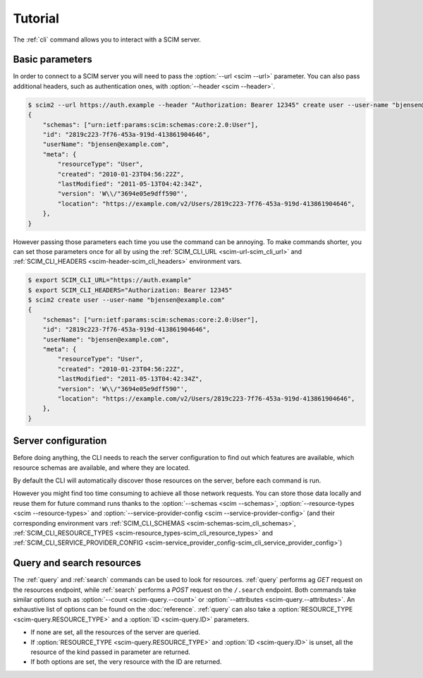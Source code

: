 Tutorial
========

The :ref:`cli` command allows you to interact with a SCIM server.

Basic parameters
----------------

In order to connect to a SCIM server you will need to pass the :option:`--url <scim --url>` parameter.
You can also pass additional headers, such as authentication ones, with :option:`--header <scim --header>`.

.. code-block:: shell

    $ scim2 --url https://auth.example --header "Authorization: Bearer 12345" create user --user-name "bjensen@example.com"
    {
        "schemas": ["urn:ietf:params:scim:schemas:core:2.0:User"],
        "id": "2819c223-7f76-453a-919d-413861904646",
        "userName": "bjensen@example.com",
        "meta": {
            "resourceType": "User",
            "created": "2010-01-23T04:56:22Z",
            "lastModified": "2011-05-13T04:42:34Z",
            "version": 'W\\/"3694e05e9dff590"',
            "location": "https://example.com/v2/Users/2819c223-7f76-453a-919d-413861904646",
        },
    }

However passing those parameters each time you use the command can be annoying.
To make commands shorter, you can set those parameters once for all by using the :ref:`SCIM_CLI_URL <scim-url-scim_cli_url>` and :ref:`SCIM_CLI_HEADERS <scim-header-scim_cli_headers>` environment vars.

.. code-block:: shell

    $ export SCIM_CLI_URL="https://auth.example"
    $ export SCIM_CLI_HEADERS="Authorization: Bearer 12345"
    $ scim2 create user --user-name "bjensen@example.com"
    {
        "schemas": ["urn:ietf:params:scim:schemas:core:2.0:User"],
        "id": "2819c223-7f76-453a-919d-413861904646",
        "userName": "bjensen@example.com",
        "meta": {
            "resourceType": "User",
            "created": "2010-01-23T04:56:22Z",
            "lastModified": "2011-05-13T04:42:34Z",
            "version": 'W\\/"3694e05e9dff590"',
            "location": "https://example.com/v2/Users/2819c223-7f76-453a-919d-413861904646",
        },
    }


Server configuration
--------------------

Before doing anything, the CLI needs to reach the server configuration to find out which features are available,
which resource schemas are available, and where they are located.

By default the CLI will automatically discover those resources on the server, before each command is run.

However you might find too time consuming to achieve all those network requests.
You can store those data locally and reuse them for future command runs thanks to the
:option:`--schemas <scim --schemas>`, :option:`--resource-types <scim --resource-types>` and :option:`--service-provider-config <scim --service-provider-config>` (and their corresponding environment vars :ref:`SCIM_CLI_SCHEMAS <scim-schemas-scim_cli_schemas>`, :ref:`SCIM_CLI_RESOURCE_TYPES <scim-resource_types-scim_cli_resource_types>` and :ref:`SCIM_CLI_SERVICE_PROVIDER_CONFIG <scim-service_provider_config-scim_cli_service_provider_config>`)

.. code-block:: shell
    :caption: Save the configuration resources

    $ scim query schema > /tmp/schemas.json
    $ scim query resourcetype > /tmp/resource-types.json
    $ scim query serviceproviderconfig > /tmp/service-provider-config.json

.. code-block:: shell
    :caption: Load the cached resources

    $ export SCIM_SCHEMAS=/tmp/schemas.json
    $ export SCIM_RESOURCE_TYPES=/tmp/resource-types.json
    $ export SCIM_SERVICE_PROVIDER_CONFIG=/tmp/service-provider-config.json
    $ scim2 query ...

Query and search resources
--------------------------
The :ref:`query` and :ref:`search` commands can be used to look for resources.
:ref:`query` performs ag `GET` request on the resources endpoint, while :ref:`search` performs a `POST` request on the ``/.search`` endpoint.
Both commands take similar options such as :option:`--count <scim-query.--count>` or :option:`--attributes <scim-query.--attributes>`.
An exhaustive list of options can be found on the :doc:`reference`.
:ref:`query` can also take a :option:`RESOURCE_TYPE <scim-query.RESOURCE_TYPE>` and a :option:`ID <scim-query.ID>` parameters.

- If none are set, all the resources of the server are queried.
- If :option:`RESOURCE_TYPE <scim-query.RESOURCE_TYPE>` and :option:`ID <scim-query.ID>` is unset, all the resource of the kind passed in parameter are returned.
- If both options are set, the very resource with the ID are returned.
